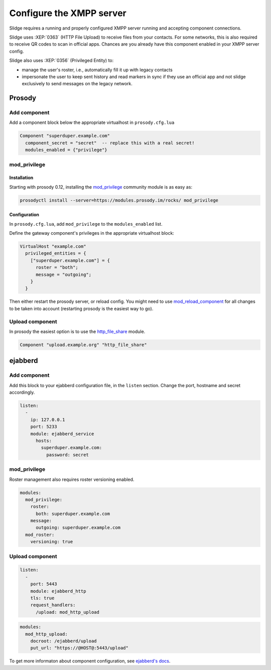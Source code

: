 Configure the XMPP server
=========================

Slidge requires a running and properly configured XMPP server running and accepting
component connections.

Slidge uses :XEP:`0363` (HTTP File Upload) to receive files from your contacts.
For some networks, this is also required to receive QR codes to scan in official apps.
Chances are you already have this component enabled in your XMPP server config.

Slidge also uses :XEP:`0356` (Privileged Entity) to:

- manage the user's roster, i.e., automatically fill it up with legacy contacts
- impersonate the user to keep sent history and read markers in sync if they use
  an official app and not slidge exclusively to send messages on the legacy network.

Prosody
-------

Add component
*************

Add a component block below the appropriate virtualhost in ``prosody.cfg.lua``

.. code-block:: lua

    Component "superduper.example.com"
      component_secret = "secret"  -- replace this with a real secret!
      modules_enabled = {"privilege"}

mod_privilege
*************

Installation
~~~~~~~~~~~~

Starting with prosody 0.12, installing the  `mod_privilege <https://modules.prosody.im/mod_privilege.html>`_
community module is as easy as:

.. code-block:: bash

    prosodyctl install --server=https://modules.prosody.im/rocks/ mod_privilege

Configuration
~~~~~~~~~~~~~

In ``prosody.cfg.lua``, add ``mod_privilege`` to the ``modules_enabled`` list.

Define the gateway component's privileges in the appropriate virtualhost block:

.. code-block:: lua

    VirtualHost "example.com"
      privileged_entities = {
        ["superduper.example.com"] = {
          roster = "both";
          message = "outgoing";
        }
      }

Then either restart the prosody server, or reload config. You might need to use
`mod_reload_component <https://modules.prosody.im/mod_reload_components.html>`_
for all changes to be taken into account (restarting prosody is the easiest way to go).

Upload component
****************

In prosody the easiest option is to use the
`http_file_share <https://prosody.im/doc/modules/mod_http_file_share>`_ module.

.. code-block:: lua

   Component "upload.example.org" "http_file_share"


ejabberd
--------

Add component
*************

Add this block to your ejabberd configuration file, in the ``listen`` section.
Change the port, hostname and secret accordingly.

.. code-block:: yaml

    listen:
      -
        ip: 127.0.0.1
        port: 5233
        module: ejabberd_service
          hosts:
            superduper.example.com:
              password: secret

mod_privilege
*************

Roster management also requires roster versioning enabled.

.. code-block:: yaml

    modules:
      mod_privilege:
        roster:
          both: superduper.example.com
        message:
          outgoing: superduper.example.com
      mod_roster:
        versioning: true

Upload component
****************

.. code-block:: yaml

    listen:
      -
        port: 5443
        module: ejabberd_http
        tls: true
        request_handlers:
          /upload: mod_http_upload

.. code-block:: yaml

    modules:
      mod_http_upload:
        docroot: /ejabberd/upload
        put_url: "https://@HOST@:5443/upload"


To get more informaton about component configuration, see `ejabberd's docs
<https://docs.ejabberd.im/admin/configuration/modules/#mod-http-upload>`_.